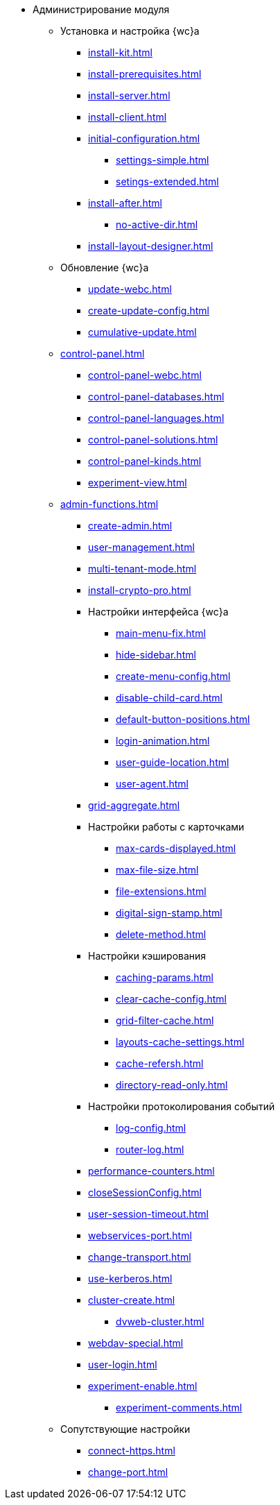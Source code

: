* Администрирование модуля
** Установка и настройка {wc}а
*** xref:install-kit.adoc[]
*** xref:install-prerequisites.adoc[]
*** xref:install-server.adoc[]
*** xref:install-client.adoc[]
*** xref:initial-configuration.adoc[]
**** xref:settings-simple.adoc[]
**** xref:setings-extended.adoc[]
*** xref:install-after.adoc[]
**** xref:no-active-dir.adoc[]
*** xref:install-layout-designer.adoc[]

** Обновление {wc}а
*** xref:update-webc.adoc[]
*** xref:create-update-config.adoc[]
*** xref:cumulative-update.adoc[]

** xref:control-panel.adoc[]
*** xref:control-panel-webc.adoc[]
*** xref:control-panel-databases.adoc[]
*** xref:control-panel-languages.adoc[]
*** xref:control-panel-solutions.adoc[]
*** xref:control-panel-kinds.adoc[]
*** xref:experiment-view.adoc[]

** xref:admin-functions.adoc[]
*** xref:create-admin.adoc[]
*** xref:user-management.adoc[]
*** xref:multi-tenant-mode.adoc[]
*** xref:install-crypto-pro.adoc[]
*** Настройки интерфейса {wc}а
**** xref:main-menu-fix.adoc[]
**** xref:hide-sidebar.adoc[]
**** xref:create-menu-config.adoc[]
**** xref:disable-child-card.adoc[]
**** xref:default-button-positions.adoc[]
**** xref:login-animation.adoc[]
**** xref:user-guide-location.adoc[]
**** xref:user-agent.adoc[]
*** xref:grid-aggregate.adoc[]
*** Настройки работы с карточками
**** xref:max-cards-displayed.adoc[]
**** xref:max-file-size.adoc[]
**** xref:file-extensions.adoc[]
**** xref:digital-sign-stamp.adoc[]
**** xref:delete-method.adoc[]
*** Настройки кэширования
**** xref:caching-params.adoc[]
**** xref:clear-cache-config.adoc[]
**** xref:grid-filter-cache.adoc[]
**** xref:layouts-cache-settings.adoc[]
**** xref:cache-refersh.adoc[]
**** xref:directory-read-only.adoc[]
*** Настройки протоколирования событий
**** xref:log-config.adoc[]
**** xref:router-log.adoc[]
*** xref:performance-counters.adoc[]
*** xref:closeSessionConfig.adoc[]
*** xref:user-session-timeout.adoc[]
*** xref:webservices-port.adoc[]
*** xref:change-transport.adoc[]
*** xref:use-kerberos.adoc[]
*** xref:cluster-create.adoc[]
**** xref:dvweb-cluster.adoc[]
*** xref:webdav-special.adoc[]
*** xref:user-login.adoc[]
*** xref:experiment-enable.adoc[]
//**** xref:.experiment-edit-web-frame-root.adoc[]
**** xref:experiment-comments.adoc[]

** Сопутствующие настройки
*** xref:connect-https.adoc[]
*** xref:change-port.adoc[]
